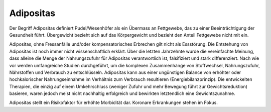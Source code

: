 Adipositas
----------

Der Begriff Adipositas definiert Pudel/Wesenhöfer als ein Übermass an Fettgewebe, das zu einer Beeinträchtigung der Gesundheit führt. Übergewicht bezieht sich auf das Körpergewicht und bezieht den Anteil Fettgewebe nicht mit ein.

Adipositas, ohne Fressanfälle und/oder kompensatorisches Erbrechen gilt
nicht als Essstörung. Die Entstehung von Adipositas ist noch immer nicht wissenschaftlich erklärt. Über die letzten Jahrzehnte wurde die vereinfachte Meinung, dass alleine die Menge der Nahrungszufuhr für Adipositas verantwortlich ist, falsifiziert und stark differenziert. Nach wie vor werden umfangreiche Studien durchgeführt, um die komplexen Zusammenhänge von Stoffwechsel, Nahrungszufuhr, Nährstoffen und Verbrauch zu entschlüsseln. Adipositas kann aus einer ungünstigen Balance von erhöhter oder hochkalorischer Nahrungseinnahme im Verhältnis zum Verbrauch resultieren (Energiebilanzprinzip). Die entwickelten Therapien, die einzig auf einem Umkehrschluss (weniger Zufuhr und mehr Bewegung führt zur Gewichtsreduktion) basieren, waren jedoch meist nicht nachhaltig erfolgreich und bewirkten letztendlich eine Gewichtszunahme. 

Adipositas stellt ein Risikofaktor für erhöhte Morbidität dar. Koronare
Erkrankungen stehen im Fokus.
